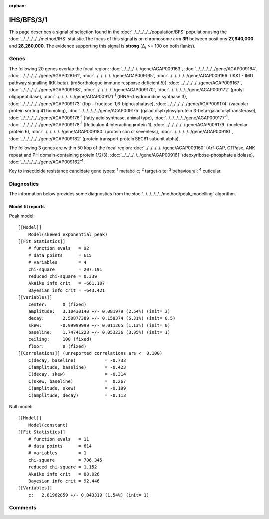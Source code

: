 :orphan:




IHS/BFS/3/1
===========

This page describes a signal of selection found in the
:doc:`../../../../../population/BFS` populationusing the :doc:`../../../../../method/IHS` statistic.The focus of this signal is on chromosome arm
**3R** between positions **27,940,000** and
**28,260,000**.
The evidence supporting this signal is
**strong** (:math:`\Delta_{i}` >= 100 on both flanks).

.. raw:: html
    :file: peak_location.html

.. raw:: html

    <div class='bokeh-figure figure'><p class='caption'>
    <strong>Signal location</strong>. Blue markers show the values of the selection statistic.
    The dashed black line shows the fitted peak model. The shaded red area shows the focus of the
    selection signal. The shaded blue area shows the genomic region in linkage with the
    selection event. Use the mouse wheel or the controls at the top right of the plot to zoom
    in, and hover over genes to see gene names and descriptions.
    </p></div>

Genes
-----




The following 20 genes overlap the focal region: :doc:`../../../../../gene/AGAP009163`,  :doc:`../../../../../gene/AGAP009164`,  :doc:`../../../../../gene/AGAP028161`,  :doc:`../../../../../gene/AGAP009165`,  :doc:`../../../../../gene/AGAP009166` (IKK1 - IMD pathway signalling IKK-beta). (ird5orthologue immune response deficient 5)),  :doc:`../../../../../gene/AGAP009167`,  :doc:`../../../../../gene/AGAP009168`,  :doc:`../../../../../gene/AGAP009170`,  :doc:`../../../../../gene/AGAP009172` (prolyl oligopeptidase),  :doc:`../../../../../gene/AGAP009171`:sup:`1` (tRNA-dihydrouridine synthase 3),  :doc:`../../../../../gene/AGAP009173` (fbp - fructose-1,6-biphosphatase),  :doc:`../../../../../gene/AGAP009174` (vacuolar protein sorting 41 homolog),  :doc:`../../../../../gene/AGAP009175` (galactosylxylosylprotein 3-beta-galactosyltransferase),  :doc:`../../../../../gene/AGAP009176`:sup:`1` (fatty acid synthase, animal type),  :doc:`../../../../../gene/AGAP009177`:sup:`1`,  :doc:`../../../../../gene/AGAP009178`:sup:`1` (Reticulon 4 interacting protein 1),  :doc:`../../../../../gene/AGAP009179` (nucleolar protein 6),  :doc:`../../../../../gene/AGAP009180` (protein son of sevenless),  :doc:`../../../../../gene/AGAP009181`,  :doc:`../../../../../gene/AGAP009182` (protein transport protein SEC61 subunit alpha).




The following 3 genes are within 50 kbp of the focal
region: :doc:`../../../../../gene/AGAP009160` (Arf-GAP, GTPase, ANK repeat and PH domain-containing protein 1/2/3),  :doc:`../../../../../gene/AGAP009161` (deoxyribose-phosphate aldolase),  :doc:`../../../../../gene/AGAP009162`:sup:`4`.


Key to insecticide resistance candidate gene types: :sup:`1` metabolic;
:sup:`2` target-site; :sup:`3` behavioural; :sup:`4` cuticular.



Diagnostics
-----------

The information below provides some diagnostics from the
:doc:`../../../../../method/peak_modelling` algorithm.

.. raw:: html

    <div class="figure">
    <img src="../../../../../_static/data/signal/IHS/BFS/3/1/peak_finding.png"/>
    <p class="caption"><strong>Selection signal in context</strong>. @@TODO</p>
    </div>

.. raw:: html

    <div class="figure">
    <img src="../../../../../_static/data/signal/IHS/BFS/3/1/peak_targetting.png"/>
    <p class="caption"><strong>Peak targetting</strong>. @@TODO</p>
    </div>

.. raw:: html

    <div class="figure">
    <img src="../../../../../_static/data/signal/IHS/BFS/3/1/peak_fit.png"/>
    <p class="caption"><strong>Peak fitting diagnostics</strong>. @@TODO</p>
    </div>

Model fit reports
~~~~~~~~~~~~~~~~~

Peak model::

    [[Model]]
        Model(skewed_exponential_peak)
    [[Fit Statistics]]
        # function evals   = 92
        # data points      = 615
        # variables        = 4
        chi-square         = 207.191
        reduced chi-square = 0.339
        Akaike info crit   = -661.107
        Bayesian info crit = -643.421
    [[Variables]]
        center:      0 (fixed)
        amplitude:   3.10430140 +/- 0.081979 (2.64%) (init= 3)
        decay:       2.50877389 +/- 0.158374 (6.31%) (init= 0.5)
        skew:       -0.99999999 +/- 0.011265 (1.13%) (init= 0)
        baseline:    1.74741223 +/- 0.053236 (3.05%) (init= 1)
        ceiling:     100 (fixed)
        floor:       0 (fixed)
    [[Correlations]] (unreported correlations are <  0.100)
        C(decay, baseline)           = -0.733 
        C(amplitude, baseline)       = -0.423 
        C(decay, skew)               = -0.314 
        C(skew, baseline)            =  0.267 
        C(amplitude, skew)           = -0.199 
        C(amplitude, decay)          = -0.113 


Null model::

    [[Model]]
        Model(constant)
    [[Fit Statistics]]
        # function evals   = 11
        # data points      = 614
        # variables        = 1
        chi-square         = 706.345
        reduced chi-square = 1.152
        Akaike info crit   = 88.026
        Bayesian info crit = 92.446
    [[Variables]]
        c:   2.81962859 +/- 0.043319 (1.54%) (init= 1)



Comments
--------


.. raw:: html

    <div id="disqus_thread"></div>
    <script>
    
    (function() { // DON'T EDIT BELOW THIS LINE
    var d = document, s = d.createElement('script');
    s.src = 'https://agam-selection-atlas.disqus.com/embed.js';
    s.setAttribute('data-timestamp', +new Date());
    (d.head || d.body).appendChild(s);
    })();
    </script>
    <noscript>Please enable JavaScript to view the <a href="https://disqus.com/?ref_noscript">comments.</a></noscript>


